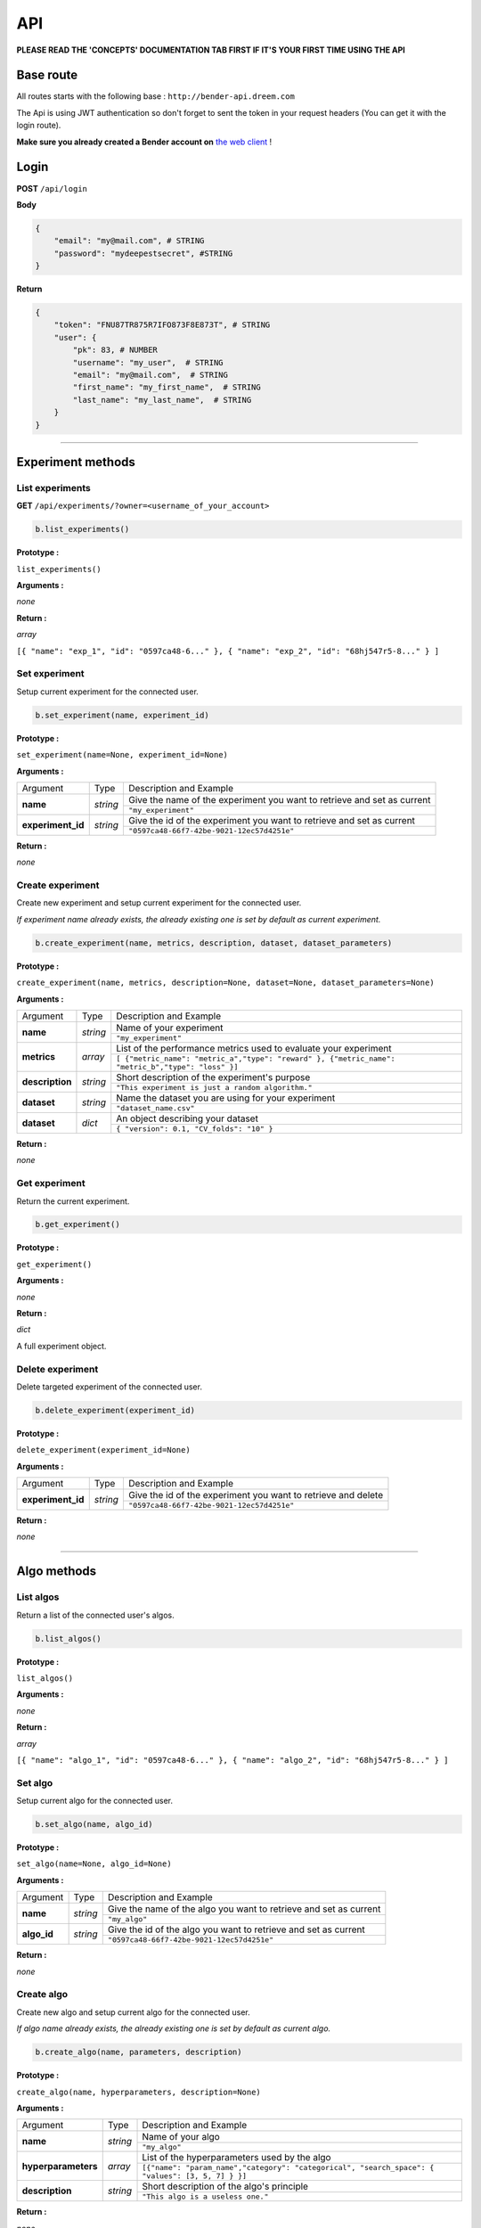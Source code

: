 API
######

**PLEASE READ THE 'CONCEPTS' DOCUMENTATION TAB FIRST IF IT'S YOUR FIRST TIME USING THE API**

Base route
**********

All routes starts with the following base : ``http://bender-api.dreem.com``

The Api is using JWT authentication so don't forget to sent the token in your request headers (You can get it with the login route).

**Make sure you already created a Bender account on** `the web client <https://bender.dreem.com/>`_ !

Login
*****

**POST** ``/api/login``

**Body**

.. code-block:: json

    {
        "email": "my@mail.com", # STRING
        "password": "mydeepestsecret", #STRING
    }

**Return**

.. code-block:: json

    {
        "token": "FNU87TR875R7IFO873F8E873T", # STRING
        "user": {
            "pk": 83, # NUMBER
            "username": "my_user",  # STRING
            "email": "my@mail.com",  # STRING
            "first_name": "my_first_name",  # STRING
            "last_name": "my_last_name",  # STRING
        }
    }

******************

Experiment methods
******************

List experiments
----------------

**GET** ``/api/experiments/?owner=<username_of_your_account>``

.. code-block:: python

    b.list_experiments()

**Prototype :**

``list_experiments()``

**Arguments :**

*none*

**Return :**

*array*

``[{ "name": "exp_1", "id": "0597ca48-6..." }, { "name": "exp_2", "id": "68hj547r5-8..." } ]``

Set experiment
--------------

Setup current experiment for the connected user.

.. code-block:: python

    b.set_experiment(name, experiment_id)

**Prototype :**

``set_experiment(name=None, experiment_id=None)``

**Arguments :**

+-------------------+----------+-------------------------------------------------------------------------+
| Argument          | Type     | Description and Example                                                 |
+-------------------+----------+-------------------------------------------------------------------------+
| **name**          | *string* | Give the name of the experiment you want to retrieve and set as current |
+                   +          +-------------------------------------------------------------------------+
|                   |          | ``"my_experiment"``                                                     |
+-------------------+----------+-------------------------------------------------------------------------+
| **experiment_id** | *string* | Give the id of the experiment you want to retrieve and set as current   |
+                   +          +-------------------------------------------------------------------------+
|                   |          | ``"0597ca48-66f7-42be-9021-12ec57d4251e"``                              |
+-------------------+----------+-------------------------------------------------------------------------+

**Return :**

*none*

Create experiment
-----------------

Create new experiment and setup current experiment for the connected user.

*If experiment name already exists, the already existing one is set by default as current experiment.*

.. code-block:: python

    b.create_experiment(name, metrics, description, dataset, dataset_parameters)

**Prototype :**

``create_experiment(name, metrics, description=None, dataset=None, dataset_parameters=None)``

**Arguments :**

+-----------------+----------+---------------------------------------------------------------------------------------------------+
| Argument        | Type     | Description and Example                                                                           |
+-----------------+----------+---------------------------------------------------------------------------------------------------+
| **name**        | *string* | Name of your experiment                                                                           |
+                 +          +---------------------------------------------------------------------------------------------------+
|                 |          | ``"my_experiment"``                                                                               |
+-----------------+----------+---------------------------------------------------------------------------------------------------+
| **metrics**     | *array*  | List of the performance metrics used to evaluate your experiment                                  |
+                 +          +---------------------------------------------------------------------------------------------------+
|                 |          | ``[ {"metric_name": "metric_a","type": "reward" }, {"metric_name": "metric_b","type": "loss" }]`` |
+-----------------+----------+---------------------------------------------------------------------------------------------------+
| **description** | *string* | Short description of the experiment's purpose                                                     |
+                 +          +---------------------------------------------------------------------------------------------------+
|                 |          | ``"This experiment is just a random algorithm."``                                                 |
+-----------------+----------+---------------------------------------------------------------------------------------------------+
| **dataset**     | *string* | Name the dataset you are using for your experiment                                                |
+                 +          +---------------------------------------------------------------------------------------------------+
|                 |          | ``"dataset_name.csv"``                                                                            |
+-----------------+----------+---------------------------------------------------------------------------------------------------+
| **dataset**     | *dict*   | An object describing your dataset                                                                 |
+                 +          +---------------------------------------------------------------------------------------------------+
|                 |          | ``{ "version": 0.1, "CV_folds": "10" }``                                                          |
+-----------------+----------+---------------------------------------------------------------------------------------------------+

**Return :**

*none*

Get experiment
--------------

Return the current experiment.

.. code-block:: python

    b.get_experiment()

**Prototype :**

``get_experiment()``

**Arguments :**

*none*

**Return :**

*dict*

A full experiment object.

Delete experiment
-----------------

Delete targeted experiment of the connected user.

.. code-block:: python

    b.delete_experiment(experiment_id)

**Prototype :**

``delete_experiment(experiment_id=None)``

**Arguments :**

+-------------------+----------+-------------------------------------------------------------------------+
| Argument          | Type     | Description and Example                                                 |
+-------------------+----------+-------------------------------------------------------------------------+
| **experiment_id** | *string* | Give the id of the experiment you want to retrieve and delete           |
+                   +          +-------------------------------------------------------------------------+
|                   |          | ``"0597ca48-66f7-42be-9021-12ec57d4251e"``                              |
+-------------------+----------+-------------------------------------------------------------------------+

**Return :**

*none*


************

Algo methods
************

List algos
----------

Return a list of the connected user's algos.

.. code-block:: python

    b.list_algos()

**Prototype :**

``list_algos()``

**Arguments :**

*none*

**Return :**

*array*

``[{ "name": "algo_1", "id": "0597ca48-6..." }, { "name": "algo_2", "id": "68hj547r5-8..." } ]``

Set algo
--------

Setup current algo for the connected user.

.. code-block:: python

    b.set_algo(name, algo_id)

**Prototype :**

``set_algo(name=None, algo_id=None)``

**Arguments :**

+-------------------+----------+-------------------------------------------------------------------------+
| Argument          | Type     | Description and Example                                                 |
+-------------------+----------+-------------------------------------------------------------------------+
| **name**          | *string* | Give the name of the algo you want to retrieve and set as current       |
+                   +          +-------------------------------------------------------------------------+
|                   |          | ``"my_algo"``                                                           |
+-------------------+----------+-------------------------------------------------------------------------+
| **algo_id**       | *string* | Give the id of the algo you want to retrieve and set as current         |
+                   +          +-------------------------------------------------------------------------+
|                   |          | ``"0597ca48-66f7-42be-9021-12ec57d4251e"``                              |
+-------------------+----------+-------------------------------------------------------------------------+

**Return :**

*none*

Create algo
-----------

Create new algo and setup current algo for the connected user.

*If algo name already exists, the already existing one is set by default as current algo.*

.. code-block:: python

    b.create_algo(name, parameters, description)

**Prototype :**

``create_algo(name, hyperparameters, description=None)``

**Arguments :**

+----------------------+----------+---------------------------------------------------------------------------------------------------+
| Argument             | Type     | Description and Example                                                                           |
+----------------------+----------+---------------------------------------------------------------------------------------------------+
| **name**             | *string* | Name of your algo                                                                                 |
+                      +          +---------------------------------------------------------------------------------------------------+
|                      |          | ``"my_algo"``                                                                                     |
+----------------------+----------+---------------------------------------------------------------------------------------------------+
| **hyperparameters**  | *array*  | List of the hyperparameters used by the algo                                                      |
+                      +          +---------------------------------------------------------------------------------------------------+
|                      |          | ``[{"name": "param_name","category": "categorical", "search_space": { "values": [3, 5, 7] } }]``  |
+----------------------+----------+---------------------------------------------------------------------------------------------------+
| **description**      | *string* | Short description of the algo's principle                                                         |
+                      +          +---------------------------------------------------------------------------------------------------+
|                      |          | ``"This algo is a useless one."``                                                                 |
+----------------------+----------+---------------------------------------------------------------------------------------------------+

**Return :**

*none*

Get algo
--------

Return the current algo.

.. code-block:: python

    b.get_algo()

**Prototype :**

``get_algo()``

**Arguments :**

*none*

**Return :**

*dict*

A full algo object.

Delete algo
-----------

Delete targeted algo of the connected user.

.. code-block:: python

    b.delete_algo(algo_id)

**Prototype :**

``delete_algo(algo_id=None)``

**Arguments :**

+-------------------+----------+-------------------------------------------------------------------------+
| Argument          | Type     | Description and Example                                                 |
+-------------------+----------+-------------------------------------------------------------------------+
| **algo_id**       | *string* | Give the id of the algo you want to retrieve and delete                 |
+                   +          +-------------------------------------------------------------------------+
|                   |          | ``"0597ca48-66f7-42be-9021-12ec57d4251e"``                              |
+-------------------+----------+-------------------------------------------------------------------------+

**Return :**

*none*

**************

Trials methods
**************

List trials
-----------

List all trials of the current algo.

.. code-block:: python

    b.list_trials()

**Prototype :**

``list_trials()``

**Arguments :**

*none*

**Return :**

*array*

An array of trials dict.

Create trial
------------

Create new trial for the current algo.

.. code-block:: python

    b.create_trial(name, hyperparameters, description)

**Prototype :**

``create_trial(results, hyperparameters, weight=1, comment=None)``

**Arguments :**

+----------------------+-----------+---------------------------------------------------------------------------------------------------+
| Argument             | Type      | Description and Example                                                                           |
+----------------------+-----------+---------------------------------------------------------------------------------------------------+
| **results**          | *dict*    | Array of obtained metrics                                                                         |
+                      +           +---------------------------------------------------------------------------------------------------+
|                      |           | ``{"metric1": 0.8, "metric2": 0.3}``                                                              |
+----------------------+-----------+---------------------------------------------------------------------------------------------------+
| **hyperparameters**  | *dict*    | List of the hyperparameters used by the algo                                                      |
+                      +           +---------------------------------------------------------------------------------------------------+
|                      |           | ``{"param1": "value","param2": 3567, "param3": "another"}``                                       |
+----------------------+-----------+---------------------------------------------------------------------------------------------------+
| **weight**           | *integer* | The importance of your result                                                                     |
+                      +           +---------------------------------------------------------------------------------------------------+
|                      |           | ``0.5``                                                                                           |
+----------------------+-----------+---------------------------------------------------------------------------------------------------+
| **comment**          | *string*  | Anything you want to say about this trial                                                         |
+                      +           +---------------------------------------------------------------------------------------------------+
|                      |           | ``"This is a normal trial."``                                                                     |
+----------------------+-----------+---------------------------------------------------------------------------------------------------+

**Return :**

*none*

Delete trial
------------

Delete targeted trial from current algo.

.. code-block:: python

    b.delete_trial(trial_id)

**Prototype :**

``delete_trial(trial_id=None)``

**Arguments :**

+-------------------+----------+-------------------------------------------------------------------------+
| Argument          | Type     | Description and Example                                                 |
+-------------------+----------+-------------------------------------------------------------------------+
| **trial_id**      | *string* | Give the id of the trial you want to retrieve and delete                |
+                   +          +-------------------------------------------------------------------------+
|                   |          | ``"0597ca48-66f7-42be-9021-12ec57d4251e"``                              |
+-------------------+----------+-------------------------------------------------------------------------+

**Return :**

*none*

***************

General methods
***************

Suggest
-------

Ask bender a suggestion on a hyperparameters set to use

.. code-block:: python

    b.suggest(metric, optimizer)

**Prototype :**

``suggest(metric=None, optimizer="parzen_estimator")``

**Arguments :**

+-------------------+----------+-------------------------------------------------------------------------+
| Argument          | Type     | Description and Example                                                 |
+-------------------+----------+-------------------------------------------------------------------------+
| **metric**        | *string* | A metric on which to base the suggestion                                |
+                   +          +-------------------------------------------------------------------------+
|                   |          | ``"accuracy"``                                                          |
+-------------------+----------+-------------------------------------------------------------------------+
| **optimizer**     | *string* |                                                                         |
+                   +          +-------------------------------------------------------------------------+
|                   |          | ``"parzen_estimator"``                                                  |
+-------------------+----------+-------------------------------------------------------------------------+

**Return :**

*dict*

``{"param1": "value","param2": 3567, "param3": "another"}``

Revoke credentials
------------------

Remove the registered credentials from this computer

.. code-block:: python

    b.revoke_credentials()

Hello
-----

.. code-block:: python

    b._say_hello()